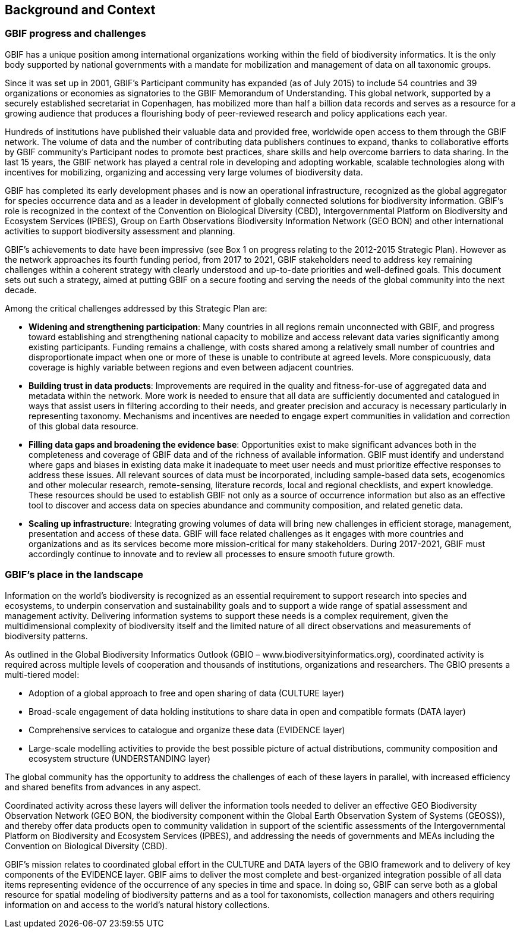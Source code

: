== Background and Context

=== GBIF progress and challenges

GBIF has a unique position among international organizations working within the field of biodiversity informatics. It is the only body supported by national governments with a mandate for mobilization and management of data on all taxonomic groups. 

Since it was set up in 2001, GBIF’s Participant community has expanded (as of July 2015) to include 54 countries and 39 organizations or economies as signatories to the GBIF Memorandum of Understanding. This global network, supported by a securely established secretariat in Copenhagen, has mobilized more than half a billion data records and serves as a resource for a growing audience that produces a flourishing body of peer-reviewed research and policy applications each year.

Hundreds of institutions have published their valuable data and provided free, worldwide open access to them through the GBIF network. The volume of data and the number of contributing data publishers continues to expand, thanks to collaborative efforts by GBIF community’s Participant nodes to promote best practices, share skills and help overcome barriers to data sharing. In the last 15 years, the GBIF network has played a central role in developing and adopting workable, scalable technologies along with incentives for mobilizing, organizing and accessing very large volumes of biodiversity data. 

GBIF has completed its early development phases and is now an operational infrastructure, recognized as the global aggregator for species occurrence data and as a leader in development of globally connected solutions for biodiversity information. GBIF’s role is recognized in the context of the Convention on Biological Diversity (CBD), Intergovernmental Platform on Biodiversity and Ecosystem Services (IPBES), Group on Earth Observations Biodiversity Information Network (GEO BON) and other international activities to support biodiversity assessment and planning.

GBIF’s achievements to date have been impressive (see Box 1 on progress relating to the 2012-2015 Strategic Plan). However as the network approaches its fourth funding period, from 2017 to 2021, GBIF stakeholders need to address key remaining challenges within a coherent strategy with clearly understood and up-to-date priorities and well-defined goals. This document sets out such a strategy, aimed at putting GBIF on a secure footing and serving the needs of the global community into the next decade.

Among the critical challenges addressed by this Strategic Plan are:

*	*Widening and strengthening participation*: Many countries in all regions remain unconnected with GBIF, and progress toward establishing and strengthening national capacity to mobilize and access relevant data varies significantly among existing participants. Funding remains a challenge, with costs shared among a relatively small number of countries and disproportionate impact when one or more of these is unable to contribute at agreed levels. More conspicuously, data coverage is highly variable between regions and even between adjacent countries.
*	*Building trust in data products*: Improvements are required in the quality and fitness-for-use of aggregated data and metadata within the network. More work is needed to ensure that all data are sufficiently documented and catalogued in ways that assist users in filtering according to their needs, and greater precision and accuracy is necessary particularly in representing taxonomy. Mechanisms and incentives are needed to engage expert communities in validation and correction of this global data resource.
*	*Filling data gaps and broadening the evidence base*: Opportunities exist to make significant advances both in the completeness and coverage of GBIF data and of the richness of available information. GBIF must identify and understand where gaps and biases in existing data make it inadequate to meet user needs and must prioritize effective responses to address these issues. All relevant sources of data must be incorporated, including sample-based data sets, ecogenomics and other molecular research, remote-sensing, literature records, local and regional checklists, and expert knowledge. These resources should be used to establish GBIF not only as a source of occurrence information but also as an effective tool to discover and access data on species abundance and community composition, and related genetic data.
*	*Scaling up infrastructure*: Integrating growing volumes of data will bring new challenges in efficient storage, management, presentation and access of these data. GBIF will face related challenges as it engages with more countries and organizations and as its services become more mission-critical for many stakeholders. During 2017-2021, GBIF must accordingly continue to innovate and to review all processes to ensure smooth future growth. 

=== GBIF’s place in the landscape

Information on the world’s biodiversity is recognized as an essential requirement to support research into species and ecosystems, to underpin conservation and sustainability goals and to support a wide range of spatial assessment and management activity. Delivering information systems to support these needs is a complex requirement, given the multidimensional complexity of biodiversity itself and the limited nature of all direct observations and measurements of biodiversity patterns.

As outlined in the Global Biodiversity Informatics Outlook (GBIO – www.biodiversityinformatics.org), coordinated activity is required across multiple levels of cooperation and thousands of institutions, organizations and researchers. The GBIO presents a multi-tiered model:

*	Adoption of a global approach to free and open sharing of data (CULTURE layer)
*	Broad-scale engagement of data holding institutions to share data in open and compatible formats (DATA layer)
*	Comprehensive services to catalogue and organize these data (EVIDENCE layer)
*	Large-scale modelling activities to provide the best possible picture of actual distributions, community composition and ecosystem structure (UNDERSTANDING layer)

The global community has the opportunity to address the challenges of each of these layers in parallel, with increased efficiency and shared benefits from advances in any aspect.

Coordinated activity across these layers will deliver the information tools needed to deliver an effective GEO Biodiversity Observation Network (GEO BON, the biodiversity component within the Global Earth Observation System of Systems (GEOSS)), and thereby offer data products open to community validation in support of the scientific assessments of the Intergovernmental Platform on Biodiversity and Ecosystem Services (IPBES), and addressing the needs of governments and MEAs including the Convention on Biological Diversity (CBD).

GBIF’s mission relates to coordinated global effort in the CULTURE and DATA layers of the GBIO framework and to delivery of key components of the EVIDENCE layer. GBIF aims to deliver the most complete and best-organized integration possible of all data items representing evidence of the occurrence of any species in time and space. In doing so, GBIF can serve both as a global resource for spatial modeling of biodiversity patterns and as a tool for taxonomists, collection managers and others requiring information on and access to the world's natural history collections.
